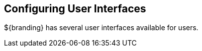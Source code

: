 :title: Configuring User Interfaces
:type: configuringIntro
:status: published
:parent: Configuring
:order: 08
:summary: Configuring UIs.

== {title}

${branding} has several user interfaces available for users.

